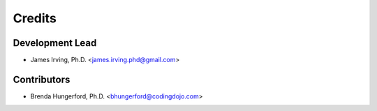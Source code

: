 =======
Credits
=======

Development Lead
----------------

* James Irving, Ph.D. <james.irving.phd@gmail.com>


Contributors
------------
* Brenda Hungerford, Ph.D. <bhungerford@codingdojo.com>
